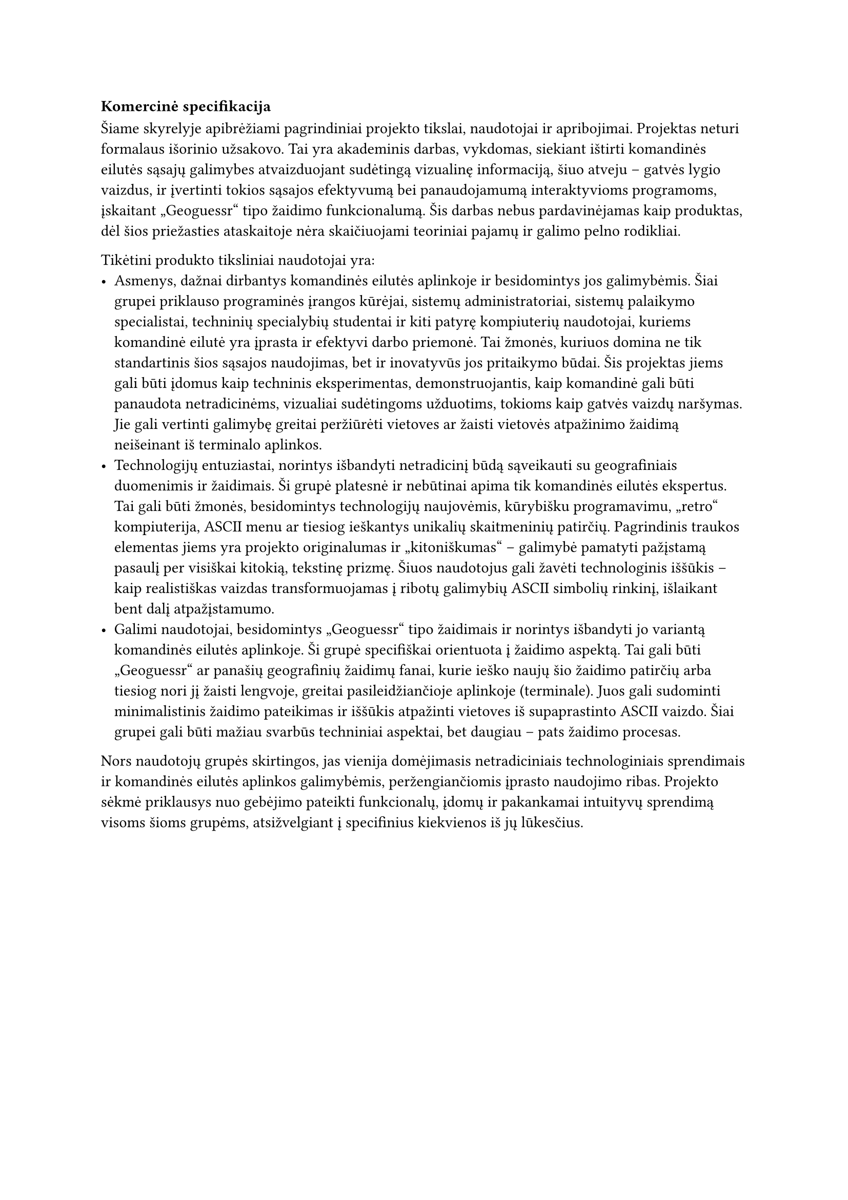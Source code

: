 #set text(lang: "lt", region: "lt")

=== Komercinė specifikacija

Šiame skyrelyje apibrėžiami pagrindiniai projekto tikslai, naudotojai ir apribojimai. Projektas neturi formalaus išorinio
užsakovo. Tai yra akademinis darbas, vykdomas, siekiant ištirti komandinės eilutės sąsajų galimybes atvaizduojant
sudėtingą vizualinę informaciją, šiuo atveju – gatvės lygio vaizdus, ir įvertinti tokios sąsajos efektyvumą bei panaudojamumą
interaktyvioms programoms, įskaitant „Geoguessr“ tipo žaidimo funkcionalumą. Šis darbas nebus pardavinėjamas kaip produktas,
dėl šios priežasties ataskaitoje nėra skaičiuojami teoriniai pajamų ir galimo pelno rodikliai.

Tikėtini produkto tiksliniai naudotojai yra:
- Asmenys, dažnai dirbantys komandinės eilutės aplinkoje ir besidomintys jos galimybėmis. Šiai grupei priklauso programinės
  įrangos kūrėjai, sistemų administratoriai, sistemų palaikymo specialistai, techninių specialybių studentai ir kiti patyrę
  kompiuterių naudotojai, kuriems komandinė eilutė yra įprasta ir efektyvi darbo priemonė. Tai žmonės, kuriuos domina ne tik
  standartinis šios sąsajos naudojimas, bet ir inovatyvūs jos pritaikymo būdai. Šis projektas jiems gali būti įdomus kaip
  techninis eksperimentas, demonstruojantis, kaip komandinė gali būti panaudota netradicinėms, vizualiai sudėtingoms užduotims,
  tokioms kaip gatvės vaizdų naršymas. Jie gali vertinti galimybę greitai peržiūrėti vietoves ar žaisti vietovės atpažinimo
  žaidimą neišeinant iš terminalo aplinkos.
- Technologijų entuziastai, norintys išbandyti netradicinį būdą sąveikauti su geografiniais duomenimis ir žaidimais. Ši
  grupė platesnė ir nebūtinai apima tik komandinės eilutės ekspertus. Tai gali būti žmonės, besidomintys technologijų naujovėmis,
  kūrybišku programavimu, „retro“ kompiuterija, ASCII menu ar tiesiog ieškantys unikalių skaitmeninių patirčių. Pagrindinis
  traukos elementas jiems yra projekto originalumas ir „kitoniškumas“ – galimybė pamatyti pažįstamą pasaulį per visiškai
  kitokią, tekstinę prizmę. Šiuos naudotojus gali žavėti technologinis iššūkis – kaip realistiškas vaizdas transformuojamas
  į ribotų galimybių ASCII simbolių rinkinį, išlaikant bent dalį atpažįstamumo.
- Galimi naudotojai, besidomintys „Geoguessr“ tipo žaidimais ir norintys išbandyti jo variantą komandinės eilutės aplinkoje.
  Ši grupė specifiškai orientuota į žaidimo aspektą. Tai gali būti „Geoguessr“ ar panašių geografinių žaidimų fanai, kurie
  ieško naujų šio žaidimo patirčių arba tiesiog nori jį žaisti lengvoje, greitai pasileidžiančioje aplinkoje (terminale).
  Juos gali sudominti minimalistinis žaidimo pateikimas ir iššūkis atpažinti vietoves iš supaprastinto ASCII vaizdo. Šiai
  grupei gali būti mažiau svarbūs techniniai aspektai, bet daugiau – pats žaidimo procesas.

Nors naudotojų grupės skirtingos, jas vienija domėjimasis netradiciniais technologiniais sprendimais ir komandinės eilutės
aplinkos galimybėmis, peržengiančiomis įprasto naudojimo ribas. Projekto sėkmė priklausys nuo gebėjimo pateikti funkcionalų,
įdomų ir pakankamai intuityvų sprendimą visoms šioms grupėms, atsižvelgiant į specifinius kiekvienos iš jų lūkesčius.